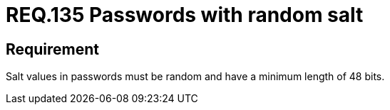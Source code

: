 :slug: rules/135/
:category: rules
:description: This document contains the details of the security requirements related to the definition and management of access credentials in the organization. This requirement establishes the importance of setting random values and minimum length to key derivations (salt) in passwords.
:keywords: Security, Requirement, Passwords, Cryptography, Salt, Random.
:rules: yes
:translate: rules/135/

= REQ.135 Passwords with random salt

== Requirement

+Salt+ values in passwords
must be random and have a minimum length of +48+ +bits+.

